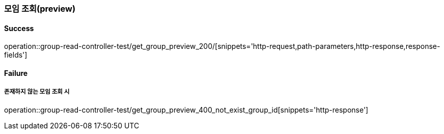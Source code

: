 === 모임 조회(preview)

==== Success

operation::group-read-controller-test/get_group_preview_200/[snippets='http-request,path-parameters,http-response,response-fields']

==== Failure

===== 존재하지 않는 모임 조회 시

operation::group-read-controller-test/get_group_preview_400_not_exist_group_id[snippets='http-response']

